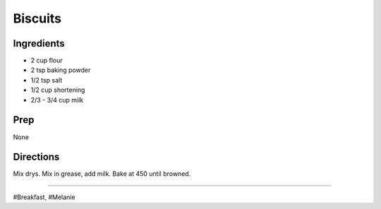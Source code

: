Biscuits
###########################################################
 
Ingredients
=========================================================
 
- 2 cup flour
- 2 tsp baking powder
- 1/2 tsp salt
- 1/2 cup shortening
- 2/3 - 3/4 cup milk
 
Prep
=========================================================
 
None
 
Directions
=========================================================
 
Mix drys. Mix in grease, add milk.
Bake at 450 until browned.
 
------
 
#Breakfast, #Melanie